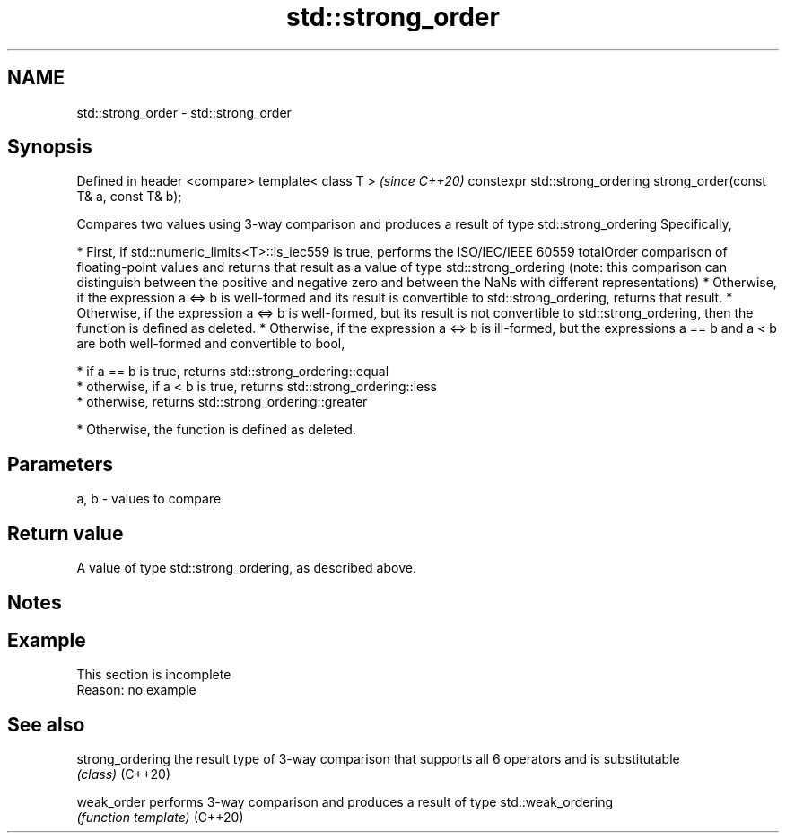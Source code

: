 .TH std::strong_order 3 "2020.03.24" "http://cppreference.com" "C++ Standard Libary"
.SH NAME
std::strong_order \- std::strong_order

.SH Synopsis

Defined in header <compare>
template< class T >                                                   \fI(since C++20)\fP
constexpr std::strong_ordering strong_order(const T& a, const T& b);

Compares two values using 3-way comparison and produces a result of type std::strong_ordering
Specifically,

* First, if std::numeric_limits<T>::is_iec559 is true, performs the ISO/IEC/IEEE 60559 totalOrder comparison of floating-point values and returns that result as a value of type std::strong_ordering (note: this comparison can distinguish between the positive and negative zero and between the NaNs with different representations)
* Otherwise, if the expression a <=> b is well-formed and its result is convertible to std::strong_ordering, returns that result.
* Otherwise, if the expression a <=> b is well-formed, but its result is not convertible to std::strong_ordering, then the function is defined as deleted.
* Otherwise, if the expression a <=> b is ill-formed, but the expressions a == b and a < b are both well-formed and convertible to bool,



      * if a == b is true, returns std::strong_ordering::equal
      * otherwise, if a < b is true, returns std::strong_ordering::less
      * otherwise, returns std::strong_ordering::greater



* Otherwise, the function is defined as deleted.


.SH Parameters


a, b - values to compare


.SH Return value

A value of type std::strong_ordering, as described above.

.SH Notes


.SH Example


 This section is incomplete
 Reason: no example


.SH See also



strong_ordering the result type of 3-way comparison that supports all 6 operators and is substitutable
                \fI(class)\fP
(C++20)

weak_order      performs 3-way comparison and produces a result of type std::weak_ordering
                \fI(function template)\fP
(C++20)




